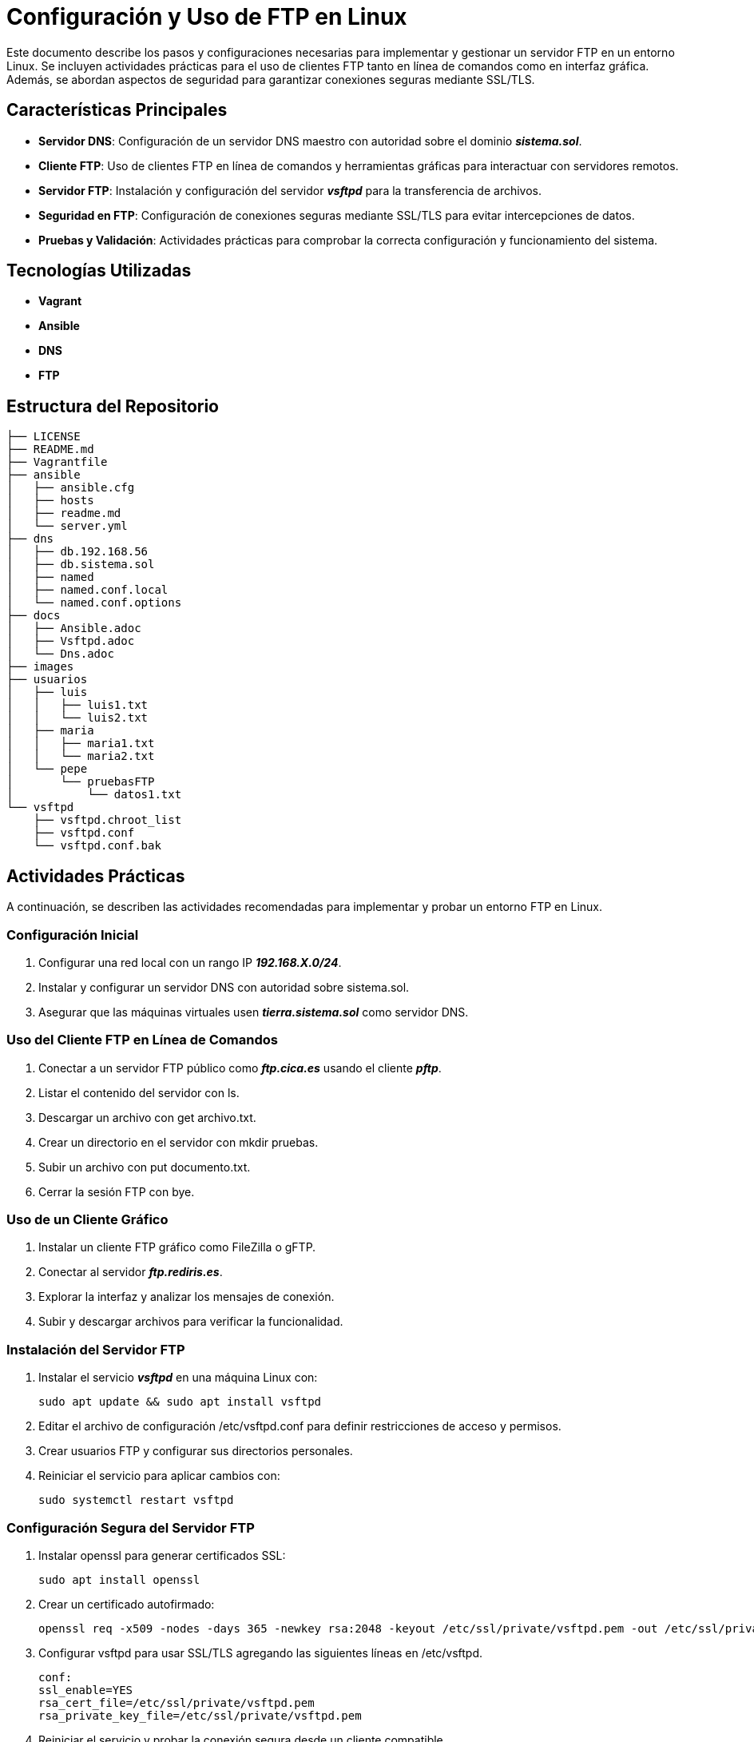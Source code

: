 = Configuración y Uso de FTP en Linux

Este documento describe los pasos y configuraciones necesarias para implementar y gestionar un servidor FTP en un entorno Linux. Se incluyen actividades prácticas para el uso de clientes FTP tanto en línea de comandos como en interfaz gráfica. Además, se abordan aspectos de seguridad para garantizar conexiones seguras mediante SSL/TLS.

== Características Principales

    * *Servidor DNS*: Configuración de un servidor DNS maestro con autoridad sobre el dominio *_sistema.sol_*.

    * *Cliente FTP*: Uso de clientes FTP en línea de comandos y herramientas gráficas para interactuar con servidores remotos.

    * *Servidor FTP*: Instalación y configuración del servidor *_vsftpd_* para la transferencia de archivos.

    * *Seguridad en FTP*: Configuración de conexiones seguras mediante SSL/TLS para evitar intercepciones de datos.

    * *Pruebas y Validación*: Actividades prácticas para comprobar la correcta configuración y funcionamiento del sistema.

== Tecnologías Utilizadas

    * *Vagrant*
    * *Ansible*
    * *DNS*
    * *FTP*

== Estructura del Repositorio

[source,bash]
----
├── LICENSE
├── README.md
├── Vagrantfile
├── ansible
│   ├── ansible.cfg
│   ├── hosts
│   ├── readme.md
│   └── server.yml
├── dns
│   ├── db.192.168.56
│   ├── db.sistema.sol
│   ├── named
│   ├── named.conf.local
│   └── named.conf.options
├── docs
│   ├── Ansible.adoc
│   ├── Vsftpd.adoc
│   └── Dns.adoc
├── images
├── usuarios
│   ├── luis
│   │   ├── luis1.txt
│   │   └── luis2.txt
│   ├── maria
│   │   ├── maria1.txt
│   │   └── maria2.txt
│   └── pepe
│       └── pruebasFTP
│           └── datos1.txt
└── vsftpd
    ├── vsftpd.chroot_list
    ├── vsftpd.conf
    └── vsftpd.conf.bak
----

== Actividades Prácticas

A continuación, se describen las actividades recomendadas para implementar y probar un entorno FTP en Linux.

=== Configuración Inicial

    . Configurar una red local con un rango IP *_192.168.X.0/24_*.

    . Instalar y configurar un servidor DNS con autoridad sobre sistema.sol.

    . Asegurar que las máquinas virtuales usen *_tierra.sistema.sol_* como servidor DNS.

=== Uso del Cliente FTP en Línea de Comandos

    . Conectar a un servidor FTP público como *_ftp.cica.es_* usando el cliente *_pftp_*.

    . Listar el contenido del servidor con ls.

    . Descargar un archivo con get archivo.txt.

    . Crear un directorio en el servidor con mkdir pruebas.

    . Subir un archivo con put documento.txt.

    . Cerrar la sesión FTP con bye.

=== Uso de un Cliente Gráfico

    . Instalar un cliente FTP gráfico como FileZilla o gFTP.

    . Conectar al servidor *_ftp.rediris.es_*.

    . Explorar la interfaz y analizar los mensajes de conexión.

    . Subir y descargar archivos para verificar la funcionalidad.

=== Instalación del Servidor FTP

    . Instalar el servicio *_vsftpd_* en una máquina Linux con:

        sudo apt update && sudo apt install vsftpd

    . Editar el archivo de configuración /etc/vsftpd.conf para definir restricciones de acceso y permisos.

    . Crear usuarios FTP y configurar sus directorios personales.

    . Reiniciar el servicio para aplicar cambios con:

        sudo systemctl restart vsftpd

=== Configuración Segura del Servidor FTP

    . Instalar openssl para generar certificados SSL:
        
        sudo apt install openssl

    . Crear un certificado autofirmado:
        
        openssl req -x509 -nodes -days 365 -newkey rsa:2048 -keyout /etc/ssl/private/vsftpd.pem -out /etc/ssl/private/vsftpd.pem

    . Configurar vsftpd para usar SSL/TLS agregando las siguientes líneas en /etc/vsftpd.
        
        conf:
        ssl_enable=YES
        rsa_cert_file=/etc/ssl/private/vsftpd.pem
        rsa_private_key_file=/etc/ssl/private/vsftpd.pem

    . Reiniciar el servicio y probar la conexión segura desde un cliente compatible.

== Secciones Adicionales

=== Automatización con Ansible El repositorio incluye playbooks de Ansible para aprovisionar el servidor FTP y DNS de forma automática.

Ver detalles en: link:./docs/Ansible.adoc[Directorio Ansible]

=== Configuración del Servidor DNS Contiene los archivos de configuración de bind para la resolución de nombres en la red.

Ver detalles en: link:./docs/Dns.adoc[Directorio DNS]

=== Configuración de VSFTPD Incluye configuraciones y pruebas de seguridad para el servidor FTP.

Ver detalles en: link:./docs/Vsftpd.adoc[Directorio VSFTPD]

== Documentación

Para ampliar la información sobre esta práctica puede ver nuestro link:https://github.com/IZV-Servicios-de-Red-e-Internet/ftp-a-server-t3/blob/gh-pages/ebook.pdf[PDF] o la carpeta links:https://github.com/IZV-Servicios-de-Red-e-Internet/ftp-a-server-t3/tree/main/docs[docs/].

=== Automatización con Ansible El repositorio incluye playbooks de Ansible para aprovisionar el servidor FTP y DNS de forma automática.

Ver detalles en: link:./docs/Ansible.adoc[Directorio Ansible]

=== Configuración del Servidor DNS Contiene los archivos de configuración de bind para la resolución de nombres en la red.

Ver detalles en: link:./docs/Dns.adoc[Directorio DNS]

=== Configuración de VSFTPD Incluye configuraciones y pruebas de seguridad para el servidor FTP.

Ver detalles en: link:./docs/Vsftpd.adoc[Directorio VSFTPD]

== LICENCIA

Hemos realizado el proyecto bajo la link:https://github.com/IZV-Servicios-de-Red-e-Internet/ftp-a-server-t3/blob/main/LICENSE[Licencia GNU3].

== Contribuidores

link:https://github.com/f12-lab[Manuel L. Quero] - Manager, Supervision, VSFTP y Ansible.
link:https://github.com/antoniohr4[Antonio Hurtado] - Vagrant, DNS y Ansible.
link:https://github.com/Niclay14[Nicolas Navarro] - Documentación y Testeo.

